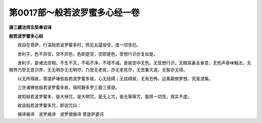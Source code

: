 第0017部～般若波罗蜜多心经一卷
==================================

**唐三藏法师玄奘奉诏译**

**般若波罗蜜多心经**


　　观自在菩萨，行深般若波罗蜜多时，照见五蕴皆空，度一切苦厄。

　　舍利子，色不异空，空不异色，色即是空，空即是色，受想行识亦复如是。

　　舍利子，是诸法空相，不生不灭，不垢不净，不增不减。是故空中无色，无受想行识，无眼耳鼻舌身意，无色声香味触法，无眼界乃至无意识界，无无明亦无无明尽，乃至无老死，亦无老死尽，无苦集灭道，无智亦无得。

　　以无所得故，菩提萨埵依般若波罗蜜多故，心无挂碍；无挂碍故，无有恐怖，远离颠倒梦想，究竟涅槃。

　　三世诸佛依般若波罗蜜多故，得阿耨多罗三藐三菩提。

　　故知般若波罗蜜多，是大神咒，是大明咒，是无上咒，是无等等咒，能除一切苦，真实不虚。

　　故说般若波罗蜜多咒，即说咒曰：

　　揭谛揭谛　波罗揭谛　波罗僧揭谛　
菩提萨婆诃
